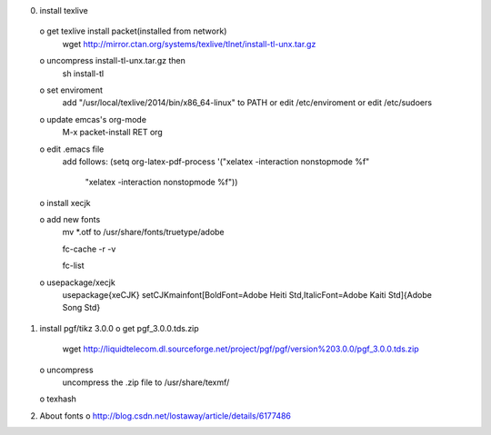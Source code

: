 0) install texlive
 o get texlive install packet(installed from network)
   wget http://mirror.ctan.org/systems/texlive/tlnet/install-tl-unx.tar.gz

 o uncompress install-tl-unx.tar.gz then 
   sh install-tl

 o set enviroment
   add "/usr/local/texlive/2014/bin/x86_64-linux" to PATH
   or edit /etc/enviroment or edit /etc/sudoers

 o update emcas's org-mode
   M-x packet-install RET org

 o edit .emacs file
   add follows:
   (setq org-latex-pdf-process '("xelatex -interaction nonstopmode %f"
                                "xelatex -interaction nonstopmode %f"))

 o install xecjk

 o add new fonts
   mv *.otf to /usr/share/fonts/truetype/adobe
   
   fc-cache -r -v 
   
   fc-list 

 o usepackage/xecjk
   \usepackage{xeCJK}
   \setCJKmainfont[BoldFont=Adobe Heiti Std,ItalicFont=Adobe Kaiti Std]{Adobe Song Std}

1) install pgf/tikz 3.0.0
   o get pgf_3.0.0.tds.zip
     wget http://liquidtelecom.dl.sourceforge.net/project/pgf/pgf/version%203.0.0/pgf_3.0.0.tds.zip
   o uncompress 
     uncompress the .zip file to /usr/share/texmf/
   o texhash
   
2) About fonts
   o http://blog.csdn.net/lostaway/article/details/6177486
